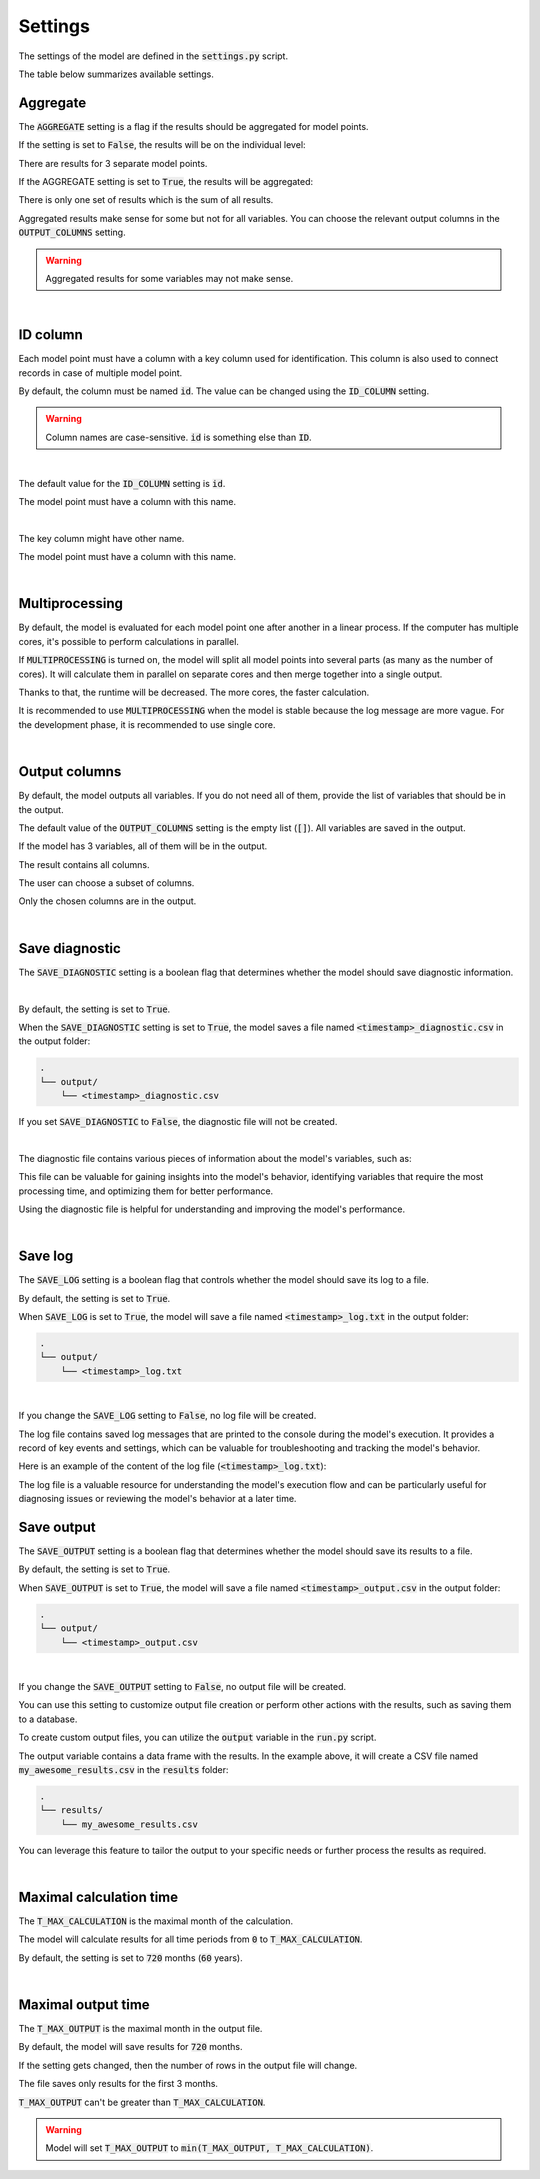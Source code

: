 Settings
========

The settings of the model are defined in the :code:`settings.py` script.

The table below summarizes available settings.

.. list-table::
   :widths: 20 20 20 40
   :header-rows: 1

   * - Setting
     - Possible values
     - Default value
     - Description
   * - AGGREGATE
     - :code:`True` / :code:`False`
     - :code:`True`
     - Flag indicating whether results should be aggregated.
   * - ID_COLUMN
     - a string
     - :code:`id`
     - The name of the column containing identifiers of the model points.
   * - MULTIPROCESSING
     - :code:`True` / :code:`False`
     - :code:`False`
     - Flag indicating whether multiple CPUs should be used for calculations.
   * - OUTPUT_COLUMNS
     - empty list or list of strings
     - :code:`[]`
     - List of variables to be included in the output. If the list is empty, all variables are included.
   * - SAVE_DIAGNOSTIC
     - :code:`True` / :code:`False`
     - :code:`True`
     - Flag indicating whether a diagnostic file should be created.
    * - SAVE_LOG
     - :code:`True` / :code:`False`
     - :code:`True`
     - Flag indicating whether a log file should be created.
   * - SAVE_OUTPUT
     - :code:`True` / :code:`False`
     - :code:`True`
     - Flag indicating whether output file should be created.
   * - T_MAX_CALCULATION
     - integer
     - :code:`720`
     - The maximal month for calculation.
   * - T_MAX_OUTPUT
     - integer
     - :code:`720`
     - The maximal month for output file.


Aggregate
---------

The :code:`AGGREGATE` setting is a flag if the results should be aggregated for model points.

If the setting is set to :code:`False`, the results will be on the individual level:

..  code-block::
    :caption: <timestamp>_output.csv

    t,fund_value
    0,15000.0
    1,15030.0
    2,15060.06
    3,15090.18
    0,3000.0
    1,3006.0
    2,3012.01
    3,3018.03
    0,9000.0
    1,9018.0
    2,9036.04
    3,9054.11

There are results for 3 separate model points.

If the AGGREGATE setting is set to :code:`True`, the results will be aggregated:

..  code-block::
    :caption: <timestamp>_output.csv

    t,fund_value
    0,27000.0
    1,27054.0
    2,27108.11
    3,27162.32

There is only one set of results which is the sum of all results.

Aggregated results make sense for some but not for all variables.
You can choose the relevant output columns in the :code:`OUTPUT_COLUMNS` setting.

.. WARNING::
   Aggregated results for some variables may not make sense.

|

ID column
---------

Each model point must have a column with a key column used for identification.
This column is also used to connect records in case of multiple model point.

By default, the column must be named :code:`id`.
The value can be changed using the :code:`ID_COLUMN` setting.

.. WARNING::
   Column names are case-sensitive. :code:`id` is something else than :code:`ID`.

|

The default value for the :code:`ID_COLUMN` setting is :code:`id`.

..  code-block:: python
    :caption: settings.py

    settings = {
        ...
        "ID_COLUMN": "id",
        ...
    }

The model point must have a column with this name.

..  code-block:: python
    :caption: input.py

    from cashflower import ModelPointSet

    main = ModelPointSet(data=pd.DataFrame({"id": [1, 2]}))

|

The key column might have other name.

..  code-block:: python
    :caption: settings.py

    settings = {
        ...
        "ID_COLUMN": "policy_number",
        ...
    }

The model point must have a column with this name.

..  code-block:: python
    :caption: input.py

    from cashflower import ModelPointSet

    main = ModelPointSet(data=pd.DataFrame({"policy_number": [1, 2]}))

|

Multiprocessing
---------------

By default, the model is evaluated for each model point one after another in a linear process.
If the computer has multiple cores, it's possible to perform calculations in parallel.

.. image:: https://acturtle.com/static/img/28/multiprocessing.png
   :align: center

If :code:`MULTIPROCESSING` is turned on, the model will split all model points into several parts (as many as the number of cores).
It will calculate them in parallel on separate cores and then merge together into a single output.

Thanks to that, the runtime will be decreased. The more cores, the faster calculation.

It is recommended to use :code:`MULTIPROCESSING`  when the model is stable because the log message are more vague.
For the development phase, it is recommended to use single core.

|

Output columns
--------------

By default, the model outputs all variables.
If you do not need all of them, provide the list of variables that should be in the output.

The default value of the :code:`OUTPUT_COLUMNS` setting is the empty list (:code:`[]`).
All variables are saved in the output.

..  code-block:: python
    :caption: settings.py

    settings = {
        ...
        "OUTPUT_COLUMNS": [],
        ...
    }

If the model has 3 variables, all of them will be in the output.

..  code-block:: python
    :caption: model.py

    from cashflower import variable

    @variable(a)
    def a(t):
        return 1*t

    @variable(b)
    def b(t):
        return 2*t

    @variable(c)
    def c(t):
        return 3*t

The result contains all columns.

..  code-block::
    :caption: <timestamp>_output.csv

    t,a,b,c
    0,0,0,0
    1,1,2,3
    2,2,4,6
    3,3,6,9
    0,0,0,0
    1,1,2,3
    2,2,4,6
    3,3,6,9

The user can choose a subset of columns.

..  code-block:: python
    :caption: settings.py

    settings = {
        ...
        "OUTPUT_COLUMNS": ["a", "c"],
        ...
    }

Only the chosen columns are in the output.

..  code-block::
    :caption: <timestamp>_output.csv

    t,a,c
    0,0,0
    1,1,3
    2,2,6
    3,3,9
    0,0,0
    1,1,3
    2,2,6
    3,3,9

|

Save diagnostic
---------------

The :code:`SAVE_DIAGNOSTIC` setting is a boolean flag that determines whether the model should save diagnostic information.

|

By default, the setting is set to :code:`True`.

..  code-block:: python
    :caption: settings.py

    settings = {
        ...
        "SAVE_DIAGNOSTIC": True,
        ...
    }

When the :code:`SAVE_DIAGNOSTIC` setting is set to :code:`True`, the model saves a file named :code:`<timestamp>_diagnostic.csv` in the output folder:

..  code-block::

    .
    └── output/
        └── <timestamp>_diagnostic.csv

If you set :code:`SAVE_DIAGNOSTIC` to :code:`False`, the diagnostic file will not be created.

|

The diagnostic file contains various pieces of information about the model's variables, such as:

..  code-block::
    :caption: <timestamp>_diagnostic.csv

    variable,calc_order,cycle,calc_direction,type,runtime
    a,1,False,irrelevant,default,5.4
    c,2,False,backward,constant,2.7
    b,3,False,forward,array,7.1

This file can be valuable for gaining insights into the model's behavior, identifying variables that require the most
processing time, and optimizing them for better performance.

Using the diagnostic file is helpful for understanding and improving the model's performance.

|

Save log
--------

The :code:`SAVE_LOG` setting is a boolean flag that controls whether the model should save its log to a file.

By default, the setting is set to :code:`True`.

..  code-block:: python
    :caption: settings.py

    settings = {
        ...
        "SAVE_LOG": True,
        ...
    }

When :code:`SAVE_LOG` is set to :code:`True`, the model will save a file named :code:`<timestamp>_log.txt` in the output folder:

..  code-block::

    .
    └── output/
        └── <timestamp>_log.txt

|

If you change the :code:`SAVE_LOG` setting to :code:`False`, no log file will be created.

The log file contains saved log messages that are printed to the console during the model's execution.
It provides a record of key events and settings, which can be valuable for troubleshooting
and tracking the model's behavior.

Here is an example of the content of the log file (:code:`<timestamp>_log.txt`):

..  code-block:: python
    :caption: <timestamp>_log.txt

    09:40:49 | Building model 'example'
    09:40:49 | Timestamp: 20230920_094049
    09:40:49 | Settings:
               AGGREGATE: True
               MULTIPROCESSING: False
               OUTPUT_COLUMNS: []
               ID_COLUMN: id
               SAVE_DIAGNOSTIC: True
               SAVE_LOG: True
               SAVE_OUTPUT: True
               T_MAX_CALCULATION: 720
               T_MAX_OUTPUT: 720
    09:40:49 | Reading model components
    09:40:49 | Total number of model points: 1
    09:40:49 | Preparing output
    09:40:49 | Finished
    09:40:49 | Saving output file:
               output/20230920_094049_output.csv
    09:40:49 | Saving diagnostic file:
               output/20230920_094049_diagnostic.csv
    09:40:49 | Saving log file:
               output/20230920_094049_log.txt


The log file is a valuable resource for understanding the model's execution flow and can be particularly useful for
diagnosing issues or reviewing the model's behavior at a later time.

Save output
-----------

The :code:`SAVE_OUTPUT` setting is a boolean flag that determines whether the model should save its results to a file.

By default, the setting is set to :code:`True`.

..  code-block:: python
    :caption: settings.py

    settings = {
        ...
        "SAVE_OUTPUT": True,
        ...
    }

When :code:`SAVE_OUTPUT` is set to :code:`True`, the model will save a file named :code:`<timestamp>_output.csv` in the output folder:

..  code-block::

    .
    └── output/
        └── <timestamp>_output.csv

|

If you change the :code:`SAVE_OUTPUT` setting to :code:`False`, no output file will be created.

You can use this setting to customize output file creation or perform other actions with the results, such as saving them to a database.

To create custom output files, you can utilize the :code:`output` variable in the :code:`run.py` script.

..  code-block:: python
    :caption: run.py

    if __name__ == "__main__":
    output = start("example", settings, sys.argv)
    output.to_csv(f"results/my_awesome_results.csv")

The output variable contains a data frame with the results. In the example above, it will create a CSV file named
:code:`my_awesome_results.csv` in the :code:`results` folder:

..  code-block::

    .
    └── results/
        └── my_awesome_results.csv

You can leverage this feature to tailor the output to your specific needs or further process the results as required.

|

Maximal calculation time
------------------------

The :code:`T_MAX_CALCULATION` is the maximal month of the calculation.

The model will calculate results for all time periods from :code:`0` to :code:`T_MAX_CALCULATION`.

By default, the setting is set to :code:`720` months (:code:`60` years).

|

Maximal output time
-------------------

The :code:`T_MAX_OUTPUT` is the maximal month in the output file.

By default, the model will save results for :code:`720` months.

..  code-block:: python
    :caption: settings.py

    settings = {
        ...
        "T_MAX_OUTPUT": 720,
        ...
    }

If the setting gets changed, then the number of rows in the output file will change.

..  code-block:: python
    :caption: settings.py

    settings = {
        ...
        "T_MAX_OUTPUT": 3,
        ...
    }

The file saves only results for the first 3 months.

..  code-block::
    :caption: <timestamp>_output.csv

    t,fund_value
    0,27000.0
    1,27054.0
    2,27108.11
    3,27162.32

:code:`T_MAX_OUTPUT` can't be greater than :code:`T_MAX_CALCULATION`.

.. WARNING::
    Model will set :code:`T_MAX_OUTPUT` to :code:`min(T_MAX_OUTPUT, T_MAX_CALCULATION)`.
